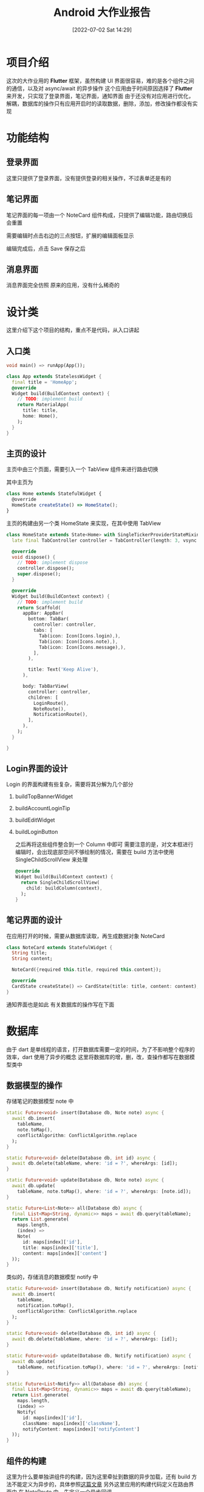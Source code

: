 #+OPTIONS: author:nil ^:{}
#+HUGO_BASE_DIR: ../../ChiniBlogs
#+HUGO_SECTION: posts/2022/07
#+HUGO_CUSTOM_FRONT_MATTER: :toc true
#+HUGO_AUTO_SET_LASTMOD: t
#+HUGO_DRAFT: false
#+DATE: [2022-07-02 Sat 14:29]
#+HUGO_TAGS: Flutter
#+HUGO_CATEGORIES: Flutter




#+title: Android 大作业报告
* 项目介绍
这次的大作业用的 *Flutter* 框架，虽然构建 UI 界面很容易，难的是各个组件之间的通信，以及对 async/await 的异步操作
这个应用由于时间原因选择了 *Flutter* 来开发，只实现了登录界面，笔记界面，通知界面
由于还没有对应用进行优化，解耦，数据库的操作只有应用开启时的读取数据，删除，添加，修改操作都没有实现

* 功能结构
** 登录界面
这里只提供了登录界面，没有提供登录的相关操作，不过表单还是有的
#+DOWNLOADED: screenshot @ 2021-06-24 02:28:03
[[file:images/界面效果/2021-06-24_02-28-03_screenshot.png]]
** 笔记界面
笔记界面的每一项由一个 NoteCard 组件构成，只提供了编辑功能，路由切换后会重置
#+DOWNLOADED: screenshot @ 2021-06-24 02:35:06
[[file:images/功能结构/2021-06-24_02-35-06_screenshot.png]]

需要编辑时点击右边的三点按钮，扩展的编辑面板显示

#+DOWNLOADED: screenshot @ 2021-06-24 02:36:12
[[file:images/功能结构/2021-06-24_02-36-12_screenshot.png]]

编辑完成后，点击 Save 保存之后

#+DOWNLOADED: screenshot @ 2021-06-24 02:36:52
[[file:images/功能结构/2021-06-24_02-36-52_screenshot.png]]

** 消息界面
消息界面完全仿照 原来的应用，没有什么稀奇的

#+DOWNLOADED: screenshot @ 2021-06-24 02:37:47
[[file:images/功能结构/2021-06-24_02-37-47_screenshot.png]]

* 设计类
这里介绍下这个项目的结构，重点不是代码，从入口讲起
** 入口类
#+begin_src dart
  void main() => runApp(App());

  class App extends StatelessWidget {
    final title = 'HomeApp';
    @override
    Widget build(BuildContext context) {
      // TODO: implement build
      return MaterialApp(
        title: title,
        home: Home(),
      );
    }
  }

#+end_src
** 主页的设计
主页中由三个页面，需要引入一个 TabView 组件来进行路由切换

其中主页为
#+begin_src javascript
  class Home extends StatefulWidget {
    @override
    HomeState createState() => HomeState();
  }
#+end_src
主页的构建由另一个类 HomeState 来实现，在其中使用 TabView
#+begin_src dart
  class HomeState extends State<Home> with SingleTickerProviderStateMixin{
    late final TabController controller = TabController(length: 3, vsync: this);

    @override
    void dispose() {
      // TODO: implement dispose
      controller.dispose();
      super.dispose();
    }

    @override
    Widget build(BuildContext context) {
      // TODO: implement build
      return Scaffold(
        appBar: AppBar(
          bottom: TabBar(
            controller: controller,
            tabs: [
              Tab(icon: Icon(Icons.login),),
              Tab(icon: Icon(Icons.note),),
              Tab(icon: Icon(Icons.message),),
            ],
          ),

          title: Text('Keep Alive'),
        ),

        body: TabBarView(
          controller: controller,
          children: [
            LoginRoute(),
            NoteRoute(),
            NotificationRoute(),
          ],
        ),
      );
    }

  }

#+end_src

** Login界面的设计
Login 的界面构建有些复杂，需要将其分解为几个部分
1. buildTopBannerWidget
2. buildAccountLoginTip
3. buildEditWidget
4. buildLoginButton

   之后再将这些组件整合到一个 Column 中即可
   需要注意的是，对文本框进行编辑时，会出现底部空间不够绘制的情况，需要在 build 方法中使用 SingleChildScrollView 来处理
   #+begin_src dart
       @override
       Widget build(BuildContext context) {
         return SingleChildScrollView(
           child: buildColumn(context),
         );
       }
   #+end_src
** 笔记界面的设计
在应用打开的时候，需要从数据库读取，再生成数据对象 NoteCard
#+begin_src dart
  class NoteCard extends StatefulWidget {
    String title;
    String content;

    NoteCard({required this.title, required this.content});

    @override
    CardState createState() => CardState(title: title, content: content);
  }
#+end_src

通知界面也是如此
有关数据库的操作写在下面

* 数据库
由于 dart 是单线程的语言，打开数据库需要一定的时间，为了不影响整个程序的效率，dart 使用了异步的概念
这里将数据库的增，删，改，查操作都写在数据模型类中
** 数据模型的操作
存储笔记的数据模型 note 中
#+begin_src dart
  static Future<void> insert(Database db, Note note) async {
    await db.insert(
      tableName,
      note.toMap(),
      conflictAlgorithm: ConflictAlgorithm.replace
    );
  }

  static Future<void> delete(Database db, int id) async {
    await db.delete(tableName, where: 'id = ?', whereArgs: [id]);
  }

  static Future<void> update(Database db, Note note) async {
    await db.update(
      tableName, note.toMap(), where: 'id = ?', whereArgs: [note.id]);
  }

  static Future<List<Note>> all(Database db) async {
    final List<Map<String, dynamic>> maps = await db.query(tableName);
    return List.generate(
      maps.length,
      (index) =>
      Note(
        id: maps[index]['id'],
        title: maps[index]['title'],
        content: maps[index]['content']
    ));
  }

#+end_src

类似的，存储消息的数据模型 notify 中
#+begin_src dart
  static Future<void> insert(Database db, Notify notification) async {
    await db.insert(
      tableName,
      notification.toMap(),
      conflictAlgorithm: ConflictAlgorithm.replace
    );
  }

  static Future<void> delete(Database db, int id) async {
    await db.delete(tableName, where: 'id = ?', whereArgs: [id]);
  }

  static Future<void> update(Database db, Notify notification) async {
    await db.update(
      tableName, notification.toMap(), where: 'id = ?', whereArgs: [notification.id]);
  }

  static Future<List<Notify>> all(Database db) async {
    final List<Map<String, dynamic>> maps = await db.query(tableName);
    return List.generate(
      maps.length,
      (index) =>
      Notify(
        id: maps[index]['id'],
        className: maps[index]['className'],
        notifyContent: maps[index]['notifyContent']
    ));
  }
#+end_src
** 组件的构建
这里为什么要单独讲组件的构建，因为这里牵扯到数据的异步加载，还有 build 方法不能定义为异步的，具体参照[[https://flutterigniter.com/build-widget-with-async-method-call/][这篇文章]]
另外这里应用的构建代码定义在路由界面中
在 NoteRoute 中，先定义一个异步回调
#+begin_src dart
  Future<List<NoteCard>> callAsyncFetch() async {
    final database = openDatabase(
      join(await getDatabasesPath(), 'todolist.db')
    );

    var cards = await Note.all(await database);
    return cards.map((e) => NoteCard(title: e.title, content: e.content)).toList();
  }
#+end_src

再将 build 的返回值改为 FutureBuilder ，指定 future 与 builder
#+begin_src dart
  @override
  Widget build(BuildContext context) {
    // TODO: implement build
    return FutureBuilder(
      future: callAsyncFetch(),
      builder: (context, AsyncSnapshot<List<NoteCard>> snapshot) {
        if(snapshot.hasData) {
          return ListView(
            children: snapshot.data!,
          );
        } else {
          return CircularProgressIndicator();
        }
      }
    );
  }

#+end_src





